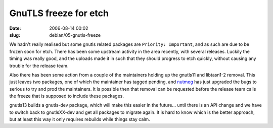GnuTLS freeze for etch
######################

:date: 2006-08-14 00:02
:slug: debian/05-gnutls-freeze


We hadn't really realised but some gnutls related packages are ``Priority:
Important``, and as such are due to be frozen soon for etch. There has been
some upstream activity in the area recently, with several releases. Luckily
the timing was really good, and the uploads made it in such that they should
progress to etch quickly, without causing any trouble for the release team.

Also there has been some action from a couple of the maintainers holding up
the gnutls11 and libtasn1-2 removal. This just leaves two packages, one of
which the maintainer has tagged pending, and `nutmeg`_ has just upgraded the 
bugs to serious to try and prod the maintainers. It is possible then that
removal can be requested before the release team calls the freeze that is
supposed to include these packages.

.. _nutmeg: http://downhill.g.la/blog/

gnutls13 builds a gnutls-dev package, which will make this easier in the
future... until there is an API change and we have to switch back to
gnutlsXX-dev and get all packages to migrate again. It is hard to know which
is the better approach, but at least this way it only requires rebuilds while
things stay calm.

